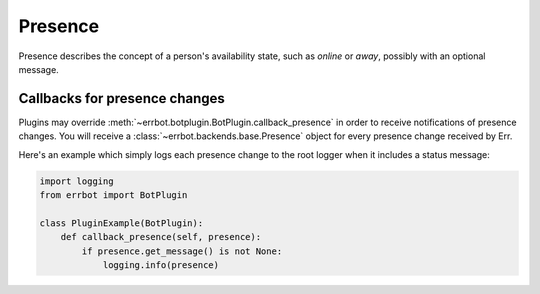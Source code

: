 Presence
========

Presence describes the concept of a person's availability state, such as
*online* or *away*, possibly with an optional message.


Callbacks for presence changes
------------------------------

.. versionadded:: 2.2.0

Plugins may override :meth:`~errbot.botplugin.BotPlugin.callback_presence`
in order to receive notifications of presence changes. You will receive
a :class:`~errbot.backends.base.Presence` object for every presence change
received by Err.

Here's an example which simply logs each presence change to the root logger
when it includes a status message:

.. code-block:: python

    import logging
    from errbot import BotPlugin

    class PluginExample(BotPlugin):
        def callback_presence(self, presence):
            if presence.get_message() is not None:
                logging.info(presence)
